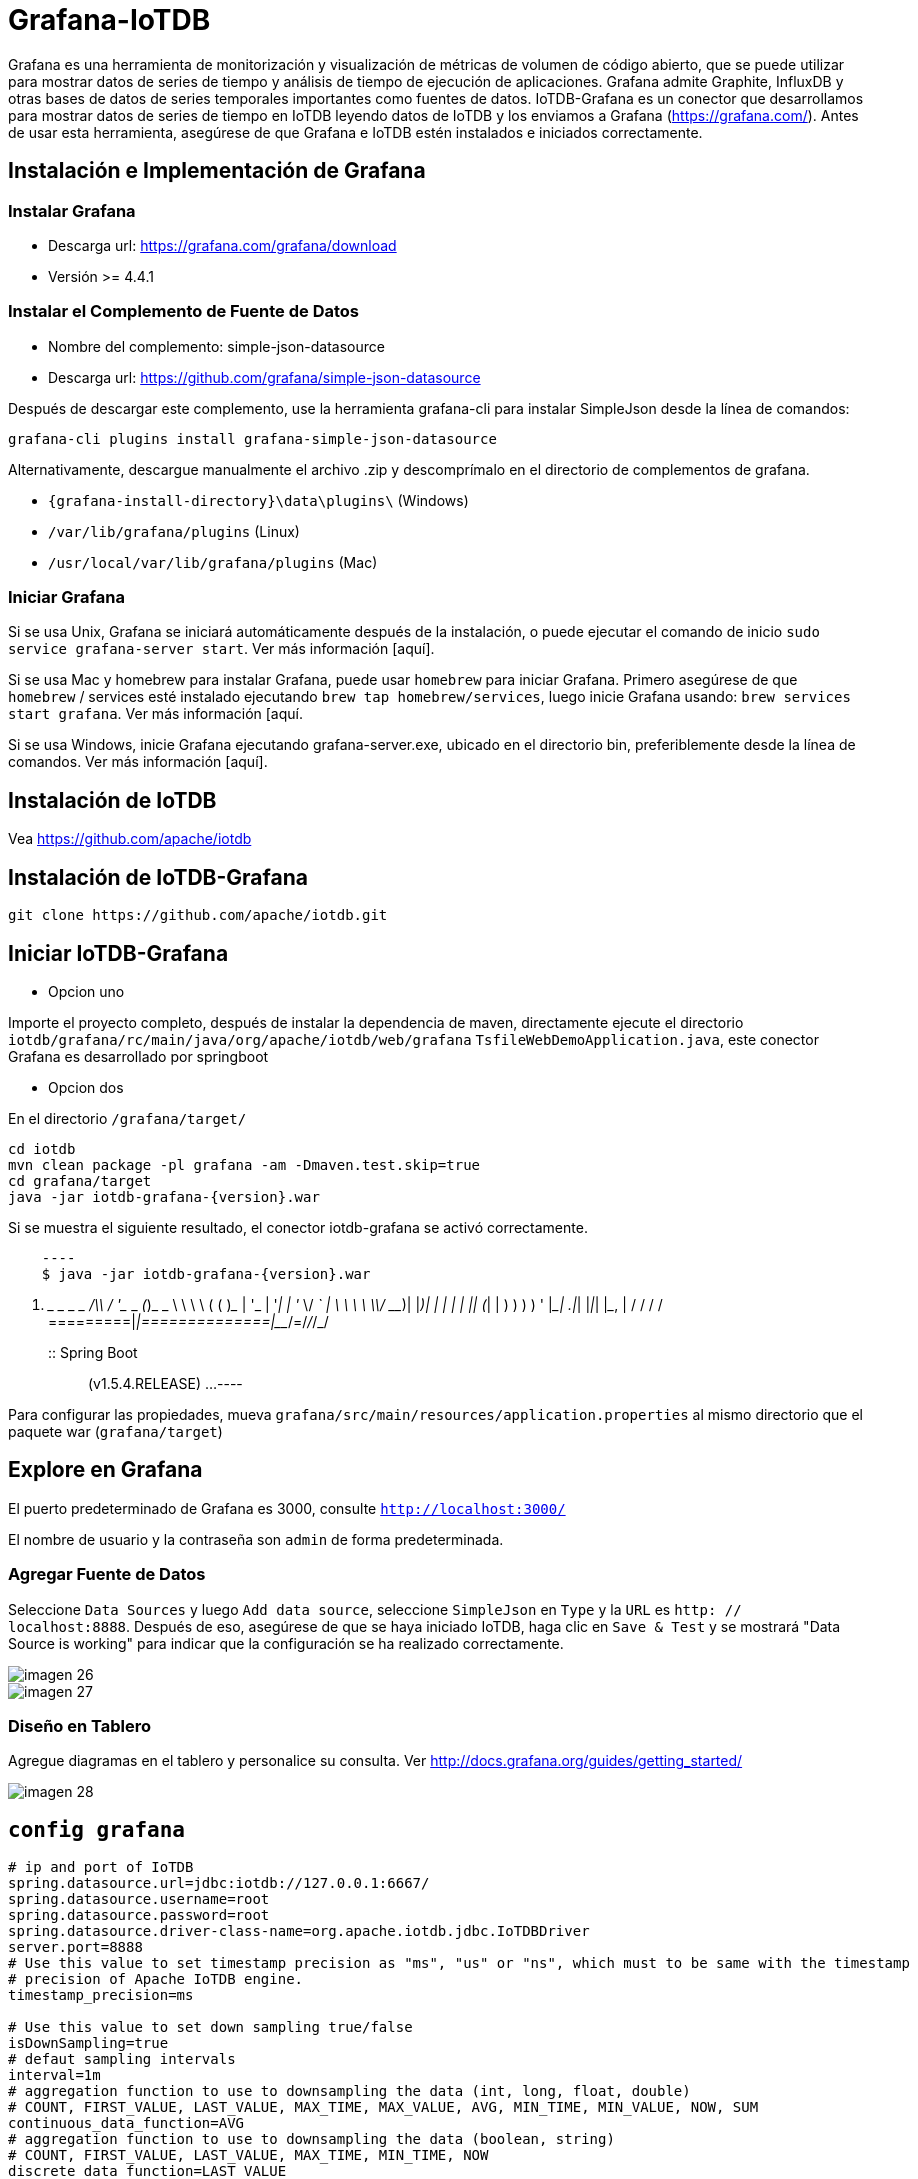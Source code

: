 = Grafana-IoTDB

Grafana es una herramienta de monitorización y visualización de métricas de volumen de código abierto, que se puede utilizar para mostrar datos de series de tiempo y análisis de tiempo de ejecución de aplicaciones. Grafana admite Graphite, InfluxDB y otras bases de datos de series temporales importantes como fuentes de datos. IoTDB-Grafana es un conector que desarrollamos para mostrar datos de series de tiempo en IoTDB leyendo datos de IoTDB y los enviamos a Grafana (https://grafana.com/). Antes de usar esta herramienta, asegúrese de que Grafana e IoTDB estén instalados e iniciados correctamente.

== Instalación e Implementación de Grafana

=== Instalar Grafana

* Descarga url: https://grafana.com/grafana/download

* Versión >= 4.4.1

=== Instalar el Complemento de Fuente de Datos

* Nombre del complemento: simple-json-datasource
* Descarga url: https://github.com/grafana/simple-json-datasource

Después de descargar este complemento, use la herramienta grafana-cli para instalar SimpleJson desde la línea de comandos:

[source]
----
grafana-cli plugins install grafana-simple-json-datasource
----

Alternativamente, descargue manualmente el archivo .zip y descomprímalo en el directorio de complementos de grafana.

* `{grafana-install-directory}\data\plugins\` (Windows)

* `/var/lib/grafana/plugins` (Linux)

* `/usr/local/var/lib/grafana/plugins` (Mac)

=== Iniciar Grafana

Si se usa Unix, Grafana se iniciará automáticamente después de la instalación, o puede ejecutar el comando de inicio `sudo service grafana-server start`. Ver más información [aquí].

Si se usa Mac y homebrew para instalar Grafana, puede usar `homebrew` para iniciar Grafana. Primero asegúrese de que `homebrew` / services esté instalado ejecutando `brew tap homebrew/services`, luego inicie Grafana usando: `brew services start grafana`. Ver más información [aquí.

Si se usa Windows, inicie Grafana ejecutando grafana-server.exe, ubicado en el directorio bin, preferiblemente desde la línea de comandos. Ver más información [aquí].

== Instalación de IoTDB

Vea https://github.com/apache/iotdb

== Instalación de IoTDB-Grafana

[source,Shell]
----
git clone https://github.com/apache/iotdb.git
----

== Iniciar IoTDB-Grafana

* Opcion uno

Importe el proyecto completo, después de instalar la dependencia de maven, directamente ejecute el directorio `iotdb/grafana/rc/main/java/org/apache/iotdb/web/grafana` `TsfileWebDemoApplication.java`, este conector Grafana es desarrollado por springboot

* Opcion dos

En el directorio `/grafana/target/`

[source,Shell]
----
cd iotdb
mvn clean package -pl grafana -am -Dmaven.test.skip=true
cd grafana/target
java -jar iotdb-grafana-{version}.war
----

Si se muestra el siguiente resultado, el conector iotdb-grafana se activó correctamente.

[source,Shell]
    ----
    $ java -jar iotdb-grafana-{version}.war

    .   ____          _            __ _ _
    /\\ / ___'_ __ _ _(_)_ __  __ _ \ \ \ \
    ( ( )\___ | '_ | '_| | '_ \/ _` | \ \ \ \
    \\/  ___)| |_)| | | | | || (_| |  ) ) ) )
    '  |____| .__|_| |_|_| |_\__, | / / / /
    =========|_|==============|___/=/_/_/_/
    :: Spring Boot ::        (v1.5.4.RELEASE)
    ...
    ----

Para configurar las propiedades, mueva `grafana/src/main/resources/application.properties` al mismo directorio que el paquete war (`grafana/target`)

== Explore en Grafana

El puerto predeterminado de Grafana es 3000, consulte `http://localhost:3000/`

El nombre de usuario y la contraseña son `admin` de forma predeterminada.

=== Agregar Fuente de Datos

Seleccione `Data Sources` y luego `Add data source`, seleccione `SimpleJson` en `Type` y la `URL` es `http: // localhost:8888`. Después de eso, asegúrese de que se haya iniciado IoTDB, haga clic en `Save & Test` y se mostrará "Data Source is working" para indicar que la configuración se ha realizado correctamente.

image::imagen-26.png[]

image::imagen-27.png[]

=== Diseño en Tablero

Agregue diagramas en el tablero y personalice su consulta. Ver http://docs.grafana.org/guides/getting_started/

image::imagen-28.png[]

== `config grafana`

[source]
----
# ip and port of IoTDB 
spring.datasource.url=jdbc:iotdb://127.0.0.1:6667/
spring.datasource.username=root
spring.datasource.password=root
spring.datasource.driver-class-name=org.apache.iotdb.jdbc.IoTDBDriver
server.port=8888
# Use this value to set timestamp precision as "ms", "us" or "ns", which must to be same with the timestamp
# precision of Apache IoTDB engine.
timestamp_precision=ms

# Use this value to set down sampling true/false
isDownSampling=true
# defaut sampling intervals
interval=1m
# aggregation function to use to downsampling the data (int, long, float, double)
# COUNT, FIRST_VALUE, LAST_VALUE, MAX_TIME, MAX_VALUE, AVG, MIN_TIME, MIN_VALUE, NOW, SUM
continuous_data_function=AVG
# aggregation function to use to downsampling the data (boolean, string)
# COUNT, FIRST_VALUE, LAST_VALUE, MAX_TIME, MIN_TIME, NOW
discrete_data_function=LAST_VALUE
----

La información de configuración específica del intervalo es la siguiente

<1h: sin muestreo

1h ~ 1d: intervalos = 1m

1d ~ 30d: intervalos = 1h

> 30d: intervalos = 1d

Después de la configuración, vuelva a ejecutar el paquete war

[source]
----
java -jar iotdb-grafana-{version}.war
----